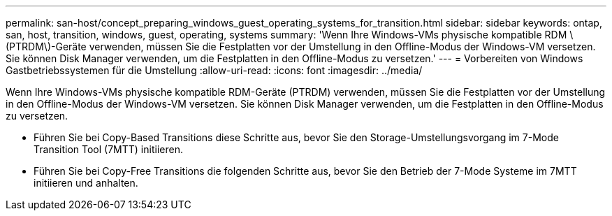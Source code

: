 ---
permalink: san-host/concept_preparing_windows_guest_operating_systems_for_transition.html 
sidebar: sidebar 
keywords: ontap, san, host, transition, windows, guest, operating, systems 
summary: 'Wenn Ihre Windows-VMs physische kompatible RDM \(PTRDM\)-Geräte verwenden, müssen Sie die Festplatten vor der Umstellung in den Offline-Modus der Windows-VM versetzen. Sie können Disk Manager verwenden, um die Festplatten in den Offline-Modus zu versetzen.' 
---
= Vorbereiten von Windows Gastbetriebssystemen für die Umstellung
:allow-uri-read: 
:icons: font
:imagesdir: ../media/


[role="lead"]
Wenn Ihre Windows-VMs physische kompatible RDM-Geräte (PTRDM) verwenden, müssen Sie die Festplatten vor der Umstellung in den Offline-Modus der Windows-VM versetzen. Sie können Disk Manager verwenden, um die Festplatten in den Offline-Modus zu versetzen.

* Führen Sie bei Copy-Based Transitions diese Schritte aus, bevor Sie den Storage-Umstellungsvorgang im 7-Mode Transition Tool (7MTT) initiieren.
* Führen Sie bei Copy-Free Transitions die folgenden Schritte aus, bevor Sie den Betrieb der 7-Mode Systeme im 7MTT initiieren und anhalten.

